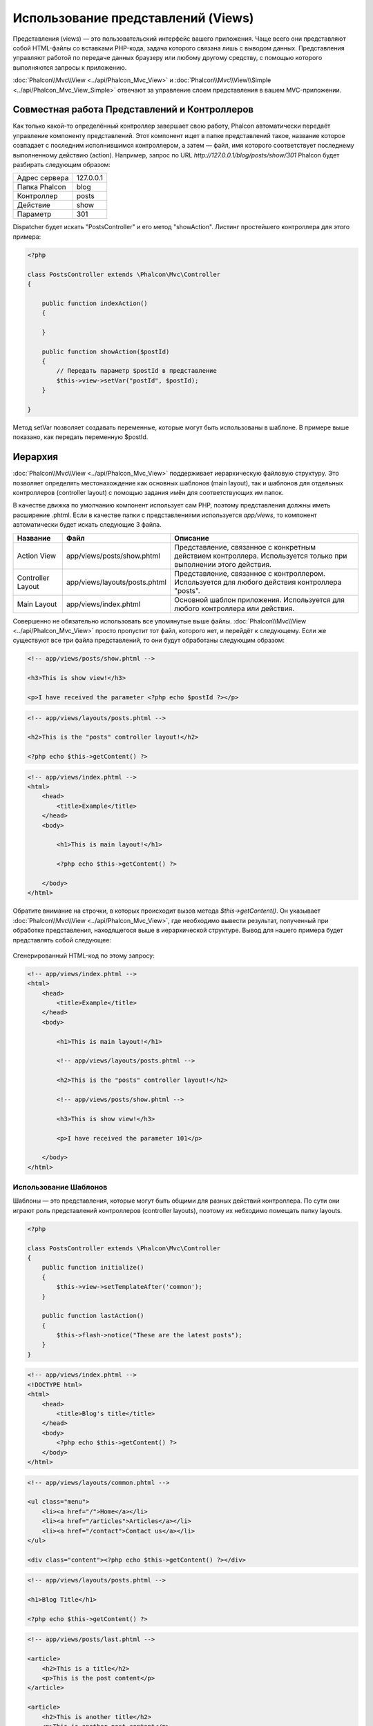 Использование представлений (Views)
===================================
Представления (views) — это пользовательский интерфейс вашего приложения. Чаще всего они представляют собой HTML-файлы со вставками PHP-кода, задача которого связана лишь с выводом данных. Представления управляют работой по передаче данных браузеру или любому другому средству, с помощью которого выполняются запросы к приложению.

:doc:`Phalcon\\Mvc\\View <../api/Phalcon_Mvc_View>` и :doc:`Phalcon\\Mvc\\View\\Simple <../api/Phalcon_Mvc_View_Simple>` отвечают за управление слоем представления в вашем MVC-приложении.

Совместная работа Представлений и Контроллеров
-----------------------------------------------------
Как только какой-то определённый контроллер завершает свою работу, Phalcon автоматически передаёт управление компоненту представлений. Этот компонент ищет в папке представлений такое, название которое совпадает с последним исполнившимся контроллером, а затем — файл, имя которого соответствует последнему выполненному действию (action). Например, запрос по URL *http://127.0.0.1/blog/posts/show/301* Phalcon будет разбирать следующим образом:

+-------------------+-----------+
| Адрес сервера     | 127.0.0.1 |
+-------------------+-----------+
| Папка Phalcon     | blog      |
+-------------------+-----------+
| Контроллер        | posts     |
+-------------------+-----------+
| Действие          | show      |
+-------------------+-----------+
| Параметр          | 301       |
+-------------------+-----------+

Dispatcher будет искать "PostsController" и его метод "showAction". Листинг простейшего контроллера для этого примера:

.. code-block:: php

    <?php

    class PostsController extends \Phalcon\Mvc\Controller
    {

        public function indexAction()
        {

        }

        public function showAction($postId)
        {
            // Передать параметр $postId в представление
            $this->view->setVar("postId", $postId);
        }

    }

Метод setVar позволяет создавать переменные, которые могут быть использованы в шаблоне. В примере выше показано, как передать переменную $postId.

Иерархия
--------
:doc:`Phalcon\\Mvc\\View <../api/Phalcon_Mvc_View>` поддерживает иерархическую файловую структуру. Это позволяет определять местонахождение как основных шаблонов (main layout), так и шаблонов для отдельных контроллеров (controller layout) с помощью задания имён для соответствующих им папок.

В качестве движка по умолчанию компонент использует сам PHP, поэтому представления должны иметь расширение .phtml.
Если в качестве папки с представлениями используется *app/views*, то компонент автоматически будет искать следующие 3 файла.

+-------------------+-------------------------------+------------------------------------------------------------------------------------------------------------------+
| Название          | Файл                          | Описание                                                                                                         |
+===================+===============================+==================================================================================================================+
| Action View       | app/views/posts/show.phtml    | Представление, связанное с конкретным действием контроллера. Используется только при выполнении этого действия.  |
+-------------------+-------------------------------+------------------------------------------------------------------------------------------------------------------+
| Controller Layout | app/views/layouts/posts.phtml | Представление, связанное с контроллером. Используется для любого действия контроллера "posts".                   |
+-------------------+-------------------------------+------------------------------------------------------------------------------------------------------------------+
| Main Layout       | app/views/index.phtml         | Основной шаблон приложения. Используется для любого контроллера или действия.                                    |
+-------------------+-------------------------------+------------------------------------------------------------------------------------------------------------------+

Совершенно не обязательно использовать все упомянутые выше файлы. :doc:`Phalcon\\Mvc\\View <../api/Phalcon_Mvc_View>` просто пропустит тот файл, которого нет, и перейдёт к следующему.
Если же существуют все три файла представлений, то они будут обработаны следующим образом:

.. code-block:: html+php

    <!-- app/views/posts/show.phtml -->

    <h3>This is show view!</h3>

    <p>I have received the parameter <?php echo $postId ?></p>

.. code-block:: html+php

    <!-- app/views/layouts/posts.phtml -->

    <h2>This is the "posts" controller layout!</h2>

    <?php echo $this->getContent() ?>

.. code-block:: html+php

    <!-- app/views/index.phtml -->
    <html>
        <head>
            <title>Example</title>
        </head>
        <body>

            <h1>This is main layout!</h1>

            <?php echo $this->getContent() ?>

        </body>
    </html>

Обратите внимание на строчки, в которых происходит вызов метода *$this->getContent()*. Он указывает :doc:`Phalcon\\Mvc\\View <../api/Phalcon_Mvc_View>`,
где необходимо вывести результат, полученный при обработке представления, находящегося выше в иерархической структуре. Вывод для нашего примера будет представлять собой следующее:

.. figure:: ../_static/img/views-1.png
   :align: center

Сгенерированный HTML-код по этому запросу:

.. code-block:: html+php

    <!-- app/views/index.phtml -->
    <html>
        <head>
            <title>Example</title>
        </head>
        <body>

            <h1>This is main layout!</h1>

            <!-- app/views/layouts/posts.phtml -->

            <h2>This is the "posts" controller layout!</h2>

            <!-- app/views/posts/show.phtml -->

            <h3>This is show view!</h3>

            <p>I have received the parameter 101</p>

        </body>
    </html>

Использование Шаблонов
^^^^^^^^^^^^^^^^^^^^^^
Шаблоны — это представления, которые могут быть общими для разных действий контроллера. По сути они играют роль представлений контроллеров (controller layouts), поэтому их небходимо помещать папку layouts.

.. code-block:: php

    <?php

    class PostsController extends \Phalcon\Mvc\Controller
    {
        public function initialize()
        {
            $this->view->setTemplateAfter('common');
        }

        public function lastAction()
        {
            $this->flash->notice("These are the latest posts");
        }
    }

.. code-block:: html+php

    <!-- app/views/index.phtml -->
    <!DOCTYPE html>
    <html>
        <head>
            <title>Blog's title</title>
        </head>
        <body>
            <?php echo $this->getContent() ?>
        </body>
    </html>

.. code-block:: html+php

    <!-- app/views/layouts/common.phtml -->

    <ul class="menu">
        <li><a href="/">Home</a></li>
        <li><a href="/articles">Articles</a></li>
        <li><a href="/contact">Contact us</a></li>
    </ul>

    <div class="content"><?php echo $this->getContent() ?></div>

.. code-block:: html+php

    <!-- app/views/layouts/posts.phtml -->

    <h1>Blog Title</h1>

    <?php echo $this->getContent() ?>

.. code-block:: html+php

    <!-- app/views/posts/last.phtml -->

    <article>
        <h2>This is a title</h2>
        <p>This is the post content</p>
    </article>

    <article>
        <h2>This is another title</h2>
        <p>This is another post content</p>
    </article>

Вывод получится следующим:

.. code-block:: html+php

    <!-- app/views/index.phtml -->
    <!DOCTYPE html>
    <html>
        <head>
            <title>Blog's title</title>
        </head>
        <body>

            <!-- app/views/layouts/common.phtml -->

            <ul class="menu">
                <li><a href="/">Home</a></li>
                <li><a href="/articles">Articles</a></li>
                <li><a href="/contact">Contact us</a></li>
            </ul>

            <div class="content">

                <!-- app/views/layouts/posts.phtml -->

                <h1>Blog Title</h1>

                <!-- app/views/posts/last.phtml -->

                <article>
                    <h2>This is a title</h2>
                    <p>This is the post content</p>
                </article>

                <article>
                    <h2>This is another title</h2>
                    <p>This is another post content</p>
                </article>

            </div>

        </body>
    </html>

Управление уровнями отрисовки (Rendering Levels)
^^^^^^^^^^^^^^^^^^^^^^^^^^^^^^^^^^^^^^^^^^^^^^^^
Как уже говорилось выше, :doc:`Phalcon\\Mvc\\View <../api/Phalcon_Mvc_View>` поддерживает иерархию представлений. Для управления уровнями отрисовки используется метод Phalcon\Mvc\\View::setRenderLevel().

Его можно вызвать в контроллере или вышестоящем уровне представления для изменения стандартного процесса отрисовки.

.. code-block:: php

    <?php

    use Phalcon\Mvc\Controller,
        Phalcon\Mvc\View;

    class PostsController extends Controller
    {

        public function indexAction()
        {

        }

        public function findAction()
        {

            // Ajax-ответ, генерация представления не нужна
            $this->view->setRenderLevel(View::LEVEL_NO_RENDER);

            //...
        }

        public function showAction($postId)
        {
            // Показать только представление, относящееся к конкретному действию контроллера
            $this->view->setRenderLevel(View::LEVEL_ACTION_VIEW);
        }

    }

Допустимые уровни отрисовки:

+-----------------------+--------------------------------------------------------------------------+---------+
| Константы             | Описание                                                                 | Порядок |
+=======================+==========================================================================+=========+
| LEVEL_NO_RENDER       | Отключает генерацию каких-либо представлений.                            |         |
+-----------------------+--------------------------------------------------------------------------+---------+
| LEVEL_ACTION_VIEW     | Генерация представления, относящегося к конкретному действию.            | 1       |
+-----------------------+--------------------------------------------------------------------------+---------+
| LEVEL_BEFORE_TEMPLATE | Генерация шаблонов представлений, предшествующих layout контроллера.     | 2       |
+-----------------------+--------------------------------------------------------------------------+---------+
| LEVEL_LAYOUT          | Генерация представления, для layout контроллера.                         | 3       |
+-----------------------+--------------------------------------------------------------------------+---------+
| LEVEL_AFTER_TEMPLATE  | Генерация шаблонов представлений, следующих за layout контроллера.       | 4       |
+-----------------------+--------------------------------------------------------------------------+---------+
| LEVEL_MAIN_LAYOUT     | Генерация представления для главного layout. Файл views/index.phtml      | 5       |
+-----------------------+--------------------------------------------------------------------------+---------+

Отключение уровней отрисовки
^^^^^^^^^^^^^^^^^^^^^^^^^^^^
Если какие-то уровни не используются в приложении, их можно выключить для всего приложения:

.. code-block:: php

    <?php

    use Phalcon\Mvc\View;

    $di->set('view', function(){

        $view = new View();

        // Отключить несколько уровней
        $view->disableLevel(array(
            View::LEVEL_LAYOUT => true,
            View::LEVEL_MAIN_LAYOUT => true
        ));

        return $view;

    }, true);

или только для какой-либо его части:

.. code-block:: php

    <?php

    use Phalcon\Mvc\View,
        Phalcon\Mvc\Controller;

    class PostsController extends Controller
    {

        public function indexAction()
        {

        }

        public function findAction()
        {
            $this->view->disableLevel(View::LEVEL_MAIN_LAYOUT);
        }

    }

Переопределение Представлений (Picking Views)
---------------------------------------------
Как уже упоминалось выше, :doc:`Phalcon\\Mvc\\View <../api/Phalcon_Mvc_View>`, работающий под управлением :doc:`Phalcon\\Mvc\\Application <../api/Phalcon_Mvc_Application>`, по умолчанию будет использовать представления соответствующие последним выполнившимся контроллеру и действию. Это можно переопределить с помощью метода Phalcon\\Mvc\\View::pick():

.. code-block:: php

    <?php

    class ProductsController extends \Phalcon\Mvc\Controller
    {

        public function listAction()
        {
            // Использовать для отрисовки "views-dir/products/search"
            $this->view->pick("products/search");

            // Использовать для отрисовки "views-dir/products/list"
            $this->view->pick(array('products'));

            // Использовать для отрисовки "views-dir/products/search"
            $this->view->pick(array(1 => 'search'));
        }

    }

Отключение представления
------------------------
Если в контроллере нет никакого вывода, то отключить компонент представления, чтобы избежать выполнение ненужных действий:


.. code-block:: php

    <?php

    class UsersController extends \Phalcon\Mvc\Controller
    {

        public function closeSessionAction()
        {
            // Тут завершилась сессия
            //...

            // HTTP редирект
            $this->response->redirect('index/index');

            // Отключение компонента представлений
            $this->view->disable();
        }

    }

Вы можете вернуть объект 'response', чтобы вручную отключить компонент представления:

.. code-block:: php

    <?php

    class UsersController extends \Phalcon\Mvc\Controller
    {

        public function closeSessionAction()
        {
            //Close session
            //...

            //An HTTP Redirect
            return $this->response->redirect('index/index');
        }

    }

Простая отрисовка
-----------------
:doc:`Phalcon\\Mvc\\View\\Simple <../api/Phalcon_Mvc_View_Simple>` — это аналогичный :doc:`Phalcon\\Mvc\\View <../api/Phalcon_Mvc_View>` компонент.
Он сохраняет основной подход :doc:`Phalcon\\Mvc\\View <../api/Phalcon_Mvc_View>`, но не реализует иерархию файлов, что, по сути, является основной особенностью его коллеги.

Этот компонент позволяет разработчику определять какой файл представления использовать и где он находится. Кроме того, компонент может использовать структуру наследования в шаблонизаторе :doc:`Volt <volt>` и ему подобных.

Компонент представлений по-умолчанию может быть замещён в контейнере сервисов:

.. code-block:: php

    <?php

    $di->set('view', function() {

        $view = new Phalcon\Mvc\View\Simple();

        $view->setViewsDir('../app/views/');

        return $view;

    }, true);

Процесс автоматической отрисовки может быть отключен в :doc:`Phalcon\\Mvc\\Application <applications>` (если это необходимо):

.. code-block:: php

    <?php

    try {

        $application = new Phalcon\Mvc\Application($di);

        $application->useImplicitView(false);

        echo $application->handle()->getContent();

    } catch (\Exception $e) {
        echo $e->getMessage();
    }

Для отрисовки необходимо вызвать метод render, указав конкретный путь к представлению, которое необходимо отрисовать:

.. code-block:: php

    <?php

    class PostsController extends \Phalcon\Mvc\Controller
    {

        public function indexAction()
        {
            //Render 'views-dir/index.phtml'
            echo $this->view->render('index');

            //Render 'views-dir/posts/show.phtml'
            echo $this->view->render('posts/show');

            //Render 'views-dir/index.phtml' passing variables
            echo $this->view->render('index', array('posts' => Posts::find()));

            //Render 'views-dir/posts/show.phtml' passing variables
            echo $this->view->render('posts/show', array('posts' => Posts::find()));
        }

    }

Части шаблонов (Partials)
-------------------------
Части шаблонов (Partial templates) — это ещё один способ дробления процесса отрисовки на более простые части, которые впоследствии могут быть использованы в различных частях приложения. С помощью них можно вынести код отрисовки какой-то конкретной части шаблона в отдельный файл.

Использование части шаблонов аналогично использованию подпрограмм: детали реализации выносятся из представления с целью сделать код более простым и понятным. Например, вы могли бы получить такой шаблон:

.. code-block:: html+php

    <div class="top"><?php $this->partial("shared/ad_banner") ?></div>

    <div class="content">
        <h1>Robots</h1>

        <p>Check out our specials for robots:</p>
        ...
    </div>

    <div class="footer"><?php $this->partial("shared/footer") ?></div>

Метод partial() принимает в качестве второго параметра массив переменных, которые будут доступны только в пределах части шаблона:

.. code-block:: html+php

    <?php $this->partial("shared/ad_banner", array('id' => $site->id, 'size' => 'big')) ?>

Передача переменных контроллера
-------------------------------
:doc:`Phalcon\\Mvc\\View <../api/Phalcon_Mvc_View>` позволяет использовать в каждом контроллере переменную компонента представления ($this->view). Её можно использовать, чтобы устанавливать значения переменных представления непосредственно в действиях контроллера. Для этого используется метод setVar().

.. code-block:: php

    <?php

.. code-block:: php

    <?php

    class PostsController extends \Phalcon\Mvc\Controller
    {

        public function indexAction()
        {

        }

        public function showAction()
        {
            // Передаёт все посты во представление
            $this->view->setVar("posts", Posts::find());

            // Используется "магический" сеттер
            $this->view->posts = Posts::find();

            // Передача сразу нескольких переменных с помощью массива
            $this->view->setVars(array(
                'title' => $post->title,
                'content' => $post->content
            ));
        }

    }

Первым параметром метода setVar() передаётся название переменной, которая будет создана и может быть использована в представлении. Эта переменная может быть любого типа, как простым, например, строкой или числом, так и сложной структурой вроде массива или коллекции объектов.

.. code-block:: html+php

    <div class="post">
    <?php

      foreach ($posts as $post) {
        echo "<h1>", $post->title, "</h1>";
      }

    ?>
    </div>

Использование моделей в слое представления
------------------------------------------
Модели приложения всегда доступны из слоя представления. Во время исполнения :doc:`Phalcon\\Loader <../api/Phalcon_Loader>` автоматически создаёт их копии:

.. code-block:: html+php

    <div class="categories">
    <?php

        foreach (Categories::find("status = 1") as $category) {
           echo "<span class='category'>", $category->name, "</span>";
        }

    ?>
    </div>

Хотя и существует возможность вызова таких методов модели, как insert() или update(), это не рекомендуется, так как при этом становится невозможной передача выполнения другому контроллеру в случае возникновения ошибки или исключительной ситуации.

Кэширование фрагментов Представления
------------------------------------
При разработке динамических веб-сайтов некоторые их области могут изменяться достаточно редко и результат вывода будет совпадать для похожих запросов. Для увеличения производительности :doc:`Phalcon\\Mvc\\View <../api/Phalcon_Mvc_View>` предоставляет возможность кэширования частей или даже всего результата отрисовки.

:doc:`Phalcon\\\Mvc\\View <../api/Phalcon_Mvc_View>` используется совместно с :doc:`Phalcon\\Cache <cache>`, для обеспечения простой способ кэширования частей вывода. Вы можете вручную установить обработчик кэша или глобальный обработчик:

.. code-block:: php

    <?php

    class PostsController extends \Phalcon\Mvc\Controller
    {

        public function showAction()
        {
            // Кэширование с использованием настроек по умолчанию
            $this->view->cache(true);
        }

        public function showArticleAction()
        {
            // Кэширование на один час
            $this->view->cache(array(
                "lifetime" => 3600
            ));
        }

        public function resumeAction()
        {
            // Кэширование представления этого действия на один день с ключем "resume-cache"
            $this->view->cache(
                array(
                    "lifetime" => 86400,
                    "key"      => "resume-cache",
                )
            );
        }

        public function downloadAction()
        {
            // Использование стороннего сервиса для кэширования
            $this->view->cache(
                array(
                    "service"  => "myCache",
                    "lifetime" => 86400,
                    "key"      => "resume-cache",
                )
            );
        }

    }

Если ключ кэша не задан, то компонент автоматически создаёт его на основе md5_ суммы имени текущего представления. Это хороший способ задания уникального ключа для кэша конкретного представления.

Когда компонент Представления должен что-то закэшировать, он запрашивает сервис кэша у контейнера сервисов. По соглашению этот сервис называется "viewCache":

.. code-block:: php

    <?php

    use Phalcon\Cache\Frontend\Output as OutputFrontend,
        Phalcon\Cache\Backend\Memcache as MemcacheBackend;

    // Назначение сервиса кэширования представлений
    $di->set('viewCache', function() {

        // Кэширование данных на сутки по умолчанию
        $frontCache = new OutputFrontend(array(
            "lifetime" => 86400
        ));

        // Настройки соединения с Memcached
        $cache = new MemcacheBackend($frontCache, array(
            "host" => "localhost",
            "port" => "11211"
        ));

        return $cache;
    });

.. highlights::
Интерфейс всегда должен быть Phalcon\\Cache\\Frontend\\Output, а сервис "viewCache" должен быть зарегистрирован как всегда открытый (not shared) в контейнере сервисов (DI).

Использование кэширования представлений бывает полезно, чтобы избежать выполнение действий контроллеров, направленных на получение данных, которые используются для отображения в представлениях.

Для достижения этой цели необходимо однозначно идентифицировать каждый кэш с помощью ключа. Прежде чем выполнять вычисления или запросы для отображаемых в представлении данных, необходимо убедиться, что кэш не существует или его срок истек:

.. code-block:: html+php

    <?php

    class DownloadController extends \Phalcon\Mvc\Controller
    {

        public function indexAction()
        {

            // Проверяет, кэш с ключом "downloads" на существование или истёкший срок
            if ($this->view->getCache()->exists('downloads')) {

                // Запрос последних загрузок
                $latest = Downloads::find(array(
                    'order' => 'created_at DESC'
                ));

                $this->view->latest = $latest;
            }

            // Включает кэширование с ключом "downloads"
            $this->view->cache(array(
                'key' => 'downloads'
            ));
        }

    }

Пример реализации кэширования фрагментов — `PHP alternative site`_.

Шаблонизаторы
-------------
Шаблонизаторы помогают дизайнерам создавать представления без использования сложного синтаксиса. Phalcon имеет встроенный мощный и одновременно быстрый шаблонизатор :doc:`Volt <volt>`.

Кроме того, :doc:`Phalcon\\Mvc\\View <../api/Phalcon_Mvc_View>` позволяет использовать другие шаблонизаторы вместо обычного PHP или Volt.

Использование различных шаблонизаторов, как правило, требует сложного разбора кода с применением внешних PHP-библиотек, генерирующих результат для пользователя. Это, в свою очередь, увеличивает количество ресурсов, используемых приложением.

Если используется внешний шаблонизатор, :doc:`Phalcon\\Mvc\\View <../api/Phalcon_Mvc_View>` обеспечивает иерархию файловой структуры и по-прежнему предоставляет доступ к API из этих шаблонов, но с чуть большими затратами.

Этот компонент использует адаптеры, что позволяет Phalcon общаться с внешними шаблонизаторами единым образом. Рассмотрим, как это происходит.

Создание собственного адаптера для шаблонизатора
^^^^^^^^^^^^^^^^^^^^^^^^^^^^^^^^^^^^^^^^^^^^^^^^
Существует множество шаблонизаторов, которые вы можете подключить или создать свой собственный. Первый шаг к использованию внешнего шаблонизатора — это создание адаптера для него.

Адаптер шаблонизатора — это класс, который служит мостом :doc:`Phalcon\\Mvc\\View <../api/Phalcon_Mvc_View>` и самим шаблонизатором. Обычно необходимо реализовать всего два метода: _construct() и render(). В первый передаются экземпляр :doc:`Phalcon\\Mvc\\View <../api/Phalcon_Mvc_View>` и контейнер DI, используемый в приложении.

Во второй — абсолютный путь к файлу представления и параметры, устанавливаемые с помощью $this->view->setVar(). Их можно использовать, как только в них появится необходимость.

.. code-block:: php

    <?php

    class MyTemplateAdapter extends \Phalcon\Mvc\View\Engine
    {

        /**
         * Конструктор адаптера
         *
         * @param \Phalcon\Mvc\View $view
         * @param \Phalcon\DI $di
         */
        public function __construct($view, $di)
        {
            // Инициализация адаптера
            parent::__construct($view, $di);
        }

        /**
         * Отрисовывает представление с помощью шаблонизатора
         *
         * @param string $path
         * @param array $params
         */
        public function render($path, $params)
        {

            // Доступ к view
            $view = $this->_view;

            // Доступ к настройкам
            $options = $this->_options;

            //Render the view
            //...
        }

    }

Изменение шаблонизатора
^^^^^^^^^^^^^^^^^^^^^^^
Вы можете изменить или дополнить шаблонизатор из контроллера следующим образом:

.. code-block:: php

    <?php

    class PostsController extends \Phalcon\Mvc\Controller
    {

        public function indexAction()
        {
            // Назначение шаблонизатора
            $this->view->registerEngines(
                array(
                    ".my-html" => "MyTemplateAdapter"
                )
            );
        }

        public function showAction()
        {
            // Использование нескольких шаблонизаторов
            $this->view->registerEngines(
                array(
                    ".my-html" => 'MyTemplateAdapter',
                    ".phtml" => 'Phalcon\Mvc\View\Engine\Php'
                )
            );
        }

    }

Вы можете полностью заменить шаблонизатор или использовать несколько шаблонизаторов одновременно. Метод \Phalcon\\Mvc\\View::registerEngines() принимает в качестве параметра массив, в котором описываются данные шаблонизаторов. Ключами массива в этом случае будут расширения файлов, что помогает отличить их друг от друга. Файлы шаблонов, относящиеся к этим шаблонизаторам должны иметь соответствующие расширения.

Порядок выполнения шаблонизаторов определяется порядком, в котором они описаны в \Phalcon\\Mvc\\View::registerEngines(). Если :doc:`Phalcon\\Mvc\\View <../api/Phalcon_Mvc_View>` обнаружит два представления с одинаковым именами, но разными расширениями, то он отрисует тот, который был указан первым.

Если вы хотите зарегистрировать шаблонизатор или назначить его для любого запроса в приложении, вы можете сделать это при создании сервиса представления:

.. code-block:: php

    <?php

    // Настройка компонента представления
    $di->set('view', function() {

        $view = new \Phalcon\Mvc\View();

        // A trailing directory separator is required
        $view->setViewsDir('../app/views/');

        $view->registerEngines(array(
            ".my-html" => 'MyTemplateAdapter'
        ));

        return $view;

    }, true);

Адаптеры для некоторых шаблонизаторов можно найти здесь: `Phalcon Incubator <https://github.com/phalcon/incubator/tree/master/Library/Phalcon/Mvc/View/Engine>`_.

Внедрение сервисов в Представление
----------------------------------
Каждое представление, исполняемое внутри экземпляра :doc:`Phalcon\\DI\\Injectable <../api/Phalcon_DI_Injectable>` получает простой доступ к сервисам приложения.

Следующий пример демонстрирует как можно написать `ajax request`_ на jQuery используя url из фреймворка.
Сервис "url" (обычно это :doc:`Phalcon\\Mvc\\Url <url>`) внедрён в представление и доступен как свойство с таким же именем:

.. code-block:: html+php

    <script type="text/javascript">

    $.ajax({
        url: "<?php echo $this->url->get("cities/get") ?>"
    })
    .done(function() {
        alert("Done!");
    });

    </script>

Отдельное использование компонента
----------------------------------
Все компоненты в Phalcon могут быть использованы по-отдельности благодаря их слабой связи друг с другом. Ниже приводится пример самостоятельного использования :doc:`Phalcon\\Mvc\\View <../api/Phalcon_Mvc_View>`:

Иерархическая отрисовка
^^^^^^^^^^^^^^^^^^^^^^^
Использование :doc:`Phalcon\\Mvc\\View <../api/Phalcon_Mvc_View>` в качестве самостоятельного компонента:

.. code-block:: php

    <?php

    $view = new \Phalcon\Mvc\View();

    //A trailing directory separator is required
    $view->setViewsDir("../app/views/");

    // Передача переменных в представление
    $view->setVar("someProducts", $products);
    $view->setVar("someFeatureEnabled", true);

    // Начало буферизации вывода
    $view->start();

    // Отрисовка всей иерархии представлений, связанной с products/list.phtml
    $view->render("products", "list");

    // Конец буферизации вывода
    $view->finish();

    echo $view->getContent();

Так же доступен короткий синтаксис:

.. code-block:: php

    <?php

    $view = new \Phalcon\Mvc\View();

    echo $view->getRender('products', 'list',
        array(
            "someProducts" => $products,
            "someFeatureEnabled" => true
        ),
        function($view) {
            // Установка дополнительных опций
            $view->setViewsDir("../app/views/");
            $view->setRenderLevel(Phalcon\Mvc\View::LEVEL_LAYOUT)
        }
    );

Простая отрисовка
^^^^^^^^^^^^^^^^^
Использование :doc:`Phalcon\\Mvc\\View\\Simple <../api/Phalcon_Mvc_View_Simple>` в качестве самостоятельного компонента:

.. code-block:: php

    <?php

    $view = new \Phalcon\Mvc\View\Simple();

    // Обязательно закрывающий слеш
    $view->setViewsDir("../app/views/");

    // Возвращает результат отрисовки в виде строки
    echo $view->render("templates/welcomeMail");

    // Передача параметров для отрисовки
    echo $view->render("templates/welcomeMail", array(
        'email' => $email,
        'content' => $content
    ));

События компонента представлений
--------------------------------
:doc:`Phalcon\\Mvc\\View <../api/Phalcon_Mvc_View>` и :doc:`Phalcon\\Mvc\\View <../api/Phalcon_Mvc_View_Simple>` могут отправлять события :doc:`EventsManager <events>`, если последний представлен. Тип событий —  "view". Некоторые из них, возвращая булевое значение false могут остановить текущую операцию. Поддерживаются следующие события:

+----------------------+------------------------------------------------------------+-------------------------------+
| Названия события     | Условия срабатывания                                       | Могут ли остановить операцию? |
+======================+============================================================+===============================+
| beforeRender         | Перед началом процесса отрисовки                           | Да                            |
+----------------------+------------------------------------------------------------+-------------------------------+
| beforeRenderView     | Перед отрисовкой существующего представления               | Да                            |
+----------------------+------------------------------------------------------------+-------------------------------+
| afterRenderView      | После отрисовки существующего представления                | Нет                           |
+----------------------+------------------------------------------------------------+-------------------------------+
| afterRender          | После завершения процесса отрисовки                        | Нет                           |
+----------------------+------------------------------------------------------------+-------------------------------+
| notFoundView         | Если представление не найдено                              | Нет                           |
+----------------------+------------------------------------------------------------+-------------------------------+


Пример ниже демонстрирует как назначить слушателей (listeners) для этого компонента:

.. code-block:: php

    <?php

    $di->set('view', function() {

        // Создание обработчика событий
        $eventsManager = new Phalcon\Events\Manager();

        // Назначение слушателя для событий типа "view"
        $eventsManager->attach("view", function($event, $view) {
            echo $event->getType(), ' - ', $view->getActiveRenderPath(), PHP_EOL;
        });

        $view = new \Phalcon\Mvc\View();
        $view->setViewsDir("../app/views/");

        // Назначение обработчика событий для компонента представления
        $view->setEventsManager($eventsManager);

        return $view;

    }, true);

Следующий пример показывает, как создать плагин, который очищает/исправляет HTML, сгенерированный с использованием Tidy_:

.. code-block:: php

    <?php

    class TidyPlugin
    {

        public function afterRender($event, $view)
        {

            $tidyConfig = array(
                'clean' => true,
                'output-xhtml' => true,
                'show-body-only' => true,
                'wrap' => 0,
            );

            $tidy = tidy_parse_string($view->getContent(), $tidyConfig, 'UTF8');
            $tidy->cleanRepair();

            $view->setContent((string) $tidy);
        }

    }

    // Назначение плагина в качестве слушателя
    $eventsManager->attach("view:afterRender", new TidyPlugin());

.. _this Github repository: https://github.com/bobthecow/mustache.php
.. _ajax request: http://api.jquery.com/jQuery.ajax/
.. _Tidy: http://www.php.net/manual/en/book.tidy.php
.. _md5: http://php.net/manual/en/function.md5.php
.. _PHP alternative site: https://github.com/phalcon/php-site
